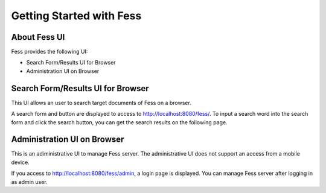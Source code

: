 =========================
Getting Started with Fess
=========================

About Fess UI
=============

Fess provides the following UI:

-  Search Form/Results UI for Browser

-  Administration UI on Browser

Search Form/Results UI for Browser
==================================

This UI allows an user to search target documents of Fess on a browser.

A search form and button are displayed to access to
http://localhost:8080/fess/. To input a search word into the search form
and click the search button, you can get the search results on the
following page.

|Display the search result on a browser|

Administration UI on Browser
============================

This is an adiministrative UI to manage Fess server. The administrative
UI does not support an access from a mobile device.

If you access to http://localhost:8080/fess/admin, a login page is
displayed. You can manage Fess server after logging in as admin user.

.. |Display the search result on a browser| image:: ./images/en/fess_search_result.png
